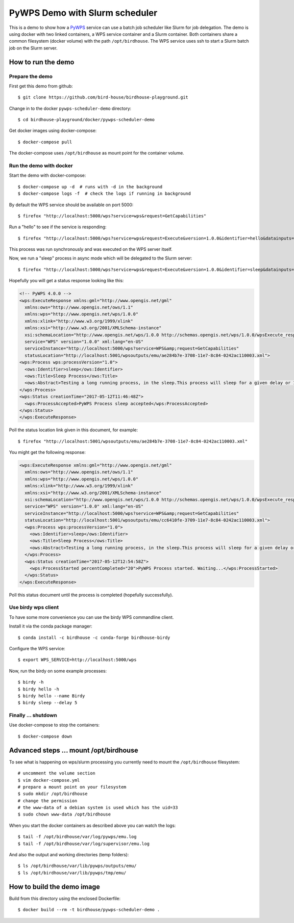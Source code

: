 .. _pywps-scheduler-demo:

*******************************
PyWPS Demo with Slurm scheduler
*******************************

This is a demo to show how a `PyWPS`_ service can use a batch job scheduler like Slurm for job delegation.
The demo is using docker with two linked containers, a WPS service container and a Slurm container.
Both containers share a common filesystem (docker volume) with the path ``/opt/birdhouse``.
The WPS service uses ssh to start a Slurm batch job on the Slurm server.

.. _`PyWPS`: http://pywps.org/

How to run the demo
*******************

Prepare the demo
-----------------

First get this demo from github::

  $ git clone https://github.com/bird-house/birdhouse-playground.git

Change in to the docker ``pywps-scheduler-demo`` directory::

  $ cd birdhouse-playground/docker/pywps-scheduler-demo

Get docker images using docker-compose::

  $ docker-compose pull

The docker-compose uses ``/opt/birdhouse`` as mount point for the container volume.


Run the demo with docker
------------------------

Start the demo with docker-compose::

  $ docker-compose up -d  # runs with -d in the background
  $ docker-compose logs -f  # check the logs if running in background

By default the WPS service should be available on port 5000::

  $ firefox "http://localhost:5000/wps?service=wps&request=GetCapabilities"

Run a "hello" to see if the service is responding::

  $ firefox "http://localhost:5000/wps?service=wps&request=Execute&version=1.0.0&identifier=hello&datainputs=name=Friday"

This process was run synchronously and was executed on the WPS server itself.

Now, we run a "sleep" process in async mode which will be delegated to the Slurm server::

  $ firefox "http://localhost:5000/wps?service=wps&request=Execute&version=1.0.0&identifier=sleep&datainputs=delay=10&storeExecuteResponse=true&status=true"

Hopefully you will get a status response looking like this:

.. code-block:: xml

  <!-- PyWPS 4.0.0 -->
  <wps:ExecuteResponse xmlns:gml="http://www.opengis.net/gml"
    xmlns:ows="http://www.opengis.net/ows/1.1"
    xmlns:wps="http://www.opengis.net/wps/1.0.0"
    xmlns:xlink="http://www.w3.org/1999/xlink"
    xmlns:xsi="http://www.w3.org/2001/XMLSchema-instance"
    xsi:schemaLocation="http://www.opengis.net/wps/1.0.0 http://schemas.opengis.net/wps/1.0.0/wpsExecute_response.xsd"
    service="WPS" version="1.0.0" xml:lang="en-US"
    serviceInstance="http://localhost:5000/wps?service=WPS&amp;request=GetCapabilities"
    statusLocation="http://localhost:5001/wpsoutputs/emu/ae284b7e-3708-11e7-8c84-0242ac110003.xml">
  <wps:Process wps:processVersion="1.0">
    <ows:Identifier>sleep</ows:Identifier>
    <ows:Title>Sleep Process</ows:Title>
    <ows:Abstract>Testing a long running process, in the sleep.This process will sleep for a given delay or 10 seconds if not a valid value.</ows:Abstract>
  </wps:Process>
  <wps:Status creationTime="2017-05-12T11:46:48Z">
    <wps:ProcessAccepted>PyWPS Process sleep accepted</wps:ProcessAccepted>
  </wps:Status>
  </wps:ExecuteResponse>

Poll the status location link given in this document, for example::

  $ firefox "http://localhost:5001/wpsoutputs/emu/ae284b7e-3708-11e7-8c84-0242ac110003.xml"

You might get the following response:

.. code-block:: xml

  <wps:ExecuteResponse xmlns:gml="http://www.opengis.net/gml"
    xmlns:ows="http://www.opengis.net/ows/1.1"
    xmlns:wps="http://www.opengis.net/wps/1.0.0"
    xmlns:xlink="http://www.w3.org/1999/xlink"
    xmlns:xsi="http://www.w3.org/2001/XMLSchema-instance"
    xsi:schemaLocation="http://www.opengis.net/wps/1.0.0 http://schemas.opengis.net/wps/1.0.0/wpsExecute_response.xsd"
    service="WPS" version="1.0.0" xml:lang="en-US"
    serviceInstance="http://localhost:5000/wps?service=WPS&amp;request=GetCapabilities"
    statusLocation="http://localhost:5001/wpsoutputs/emu/cc6410fe-3709-11e7-8c84-0242ac110003.xml">
    <wps:Process wps:processVersion="1.0">
      <ows:Identifier>sleep</ows:Identifier>
      <ows:Title>Sleep Process</ows:Title>
      <ows:Abstract>Testing a long running process, in the sleep.This process will sleep for a given delay or 10 seconds if not a valid value.</ows:Abstract>
    </wps:Process>
    <wps:Status creationTime="2017-05-12T12:54:58Z">
      <wps:ProcessStarted percentCompleted="20">PyWPS Process started. Waiting...</wps:ProcessStarted>
    </wps:Status>
  </wps:ExecuteResponse>

Poll this status document until the process is completed (hopefully successfully).


Use birdy wps client
--------------------

To have some more convenience you can use the birdy WPS commandline client.

Install it via the conda package manager::

  $ conda install -c birdhouse -c conda-forge birdhouse-birdy

Configure the WPS service::

  $ export WPS_SERVICE=http://localhost:5000/wps

Now, run the birdy on some example processes::

  $ birdy -h
  $ birdy hello -h
  $ birdy hello --name Birdy
  $ birdy sleep --delay 5

Finally ... shutdown
---------------------

Use docker-compose to stop the containers::

  $ docker-compose down

Advanced steps ... mount /opt/birdhouse
***************************************

To see what is happening on wps/slurm processing you currently need to mount the
``/opt/birdhouse`` filesystem::

  # uncomment the volume section
  $ vim docker-compose.yml
  # prepare a mount point on your filesystem
  $ sudo mkdir /opt/birdhouse
  # change the permission
  # the www-data of a debian system is used which has the uid=33
  $ sudo chown www-data /opt/birdhouse

When you start the docker containers as described above you can watch the logs::

  $ tail -f /opt/birdhouse/var/log/pywps/emu.log
  $ tail -f /opt/birdhouse/var/log/supervisor/emu.log

And also the output and working directories (temp folders)::

  $ ls /opt/birdhouse/var/lib/pywps/outputs/emu/
  $ ls /opt/birdhouse/var/lib/pywps/tmp/emu/


How to build the demo image
***************************

Build from this directory using the enclosed Dockerfile::

  $ docker build --rm -t birdhouse/pywps-scheduler-demo .
